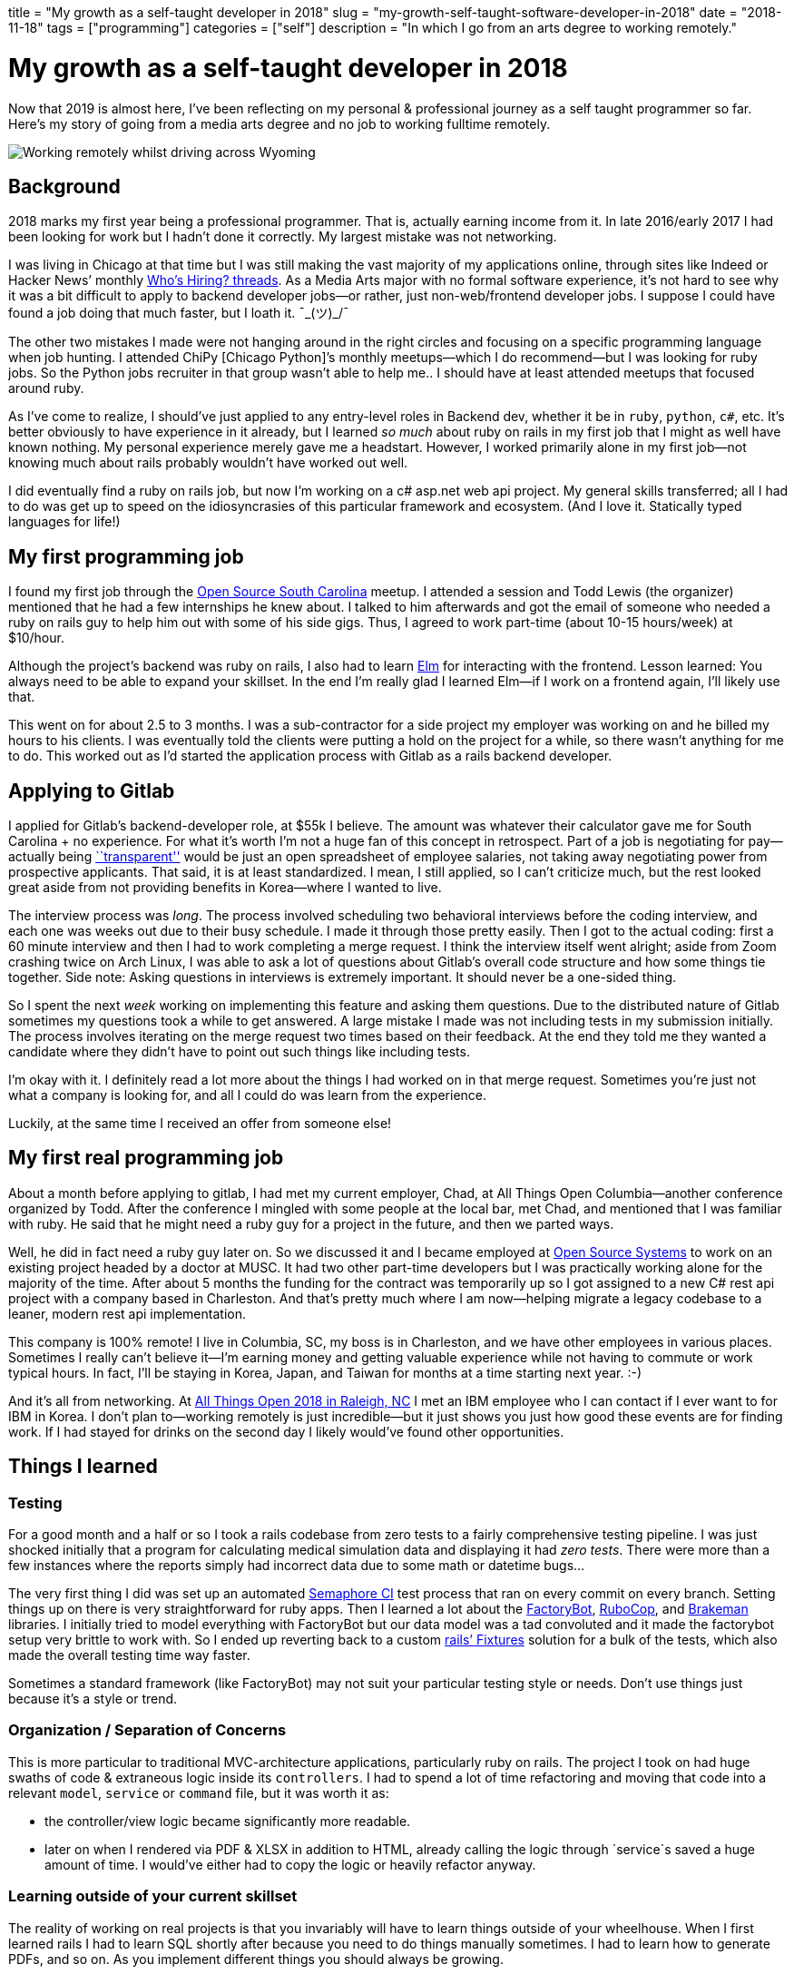 // Copyright 2016-2024 Andrew Zah
+++
title = "My growth as a self-taught developer in 2018"
slug = "my-growth-self-taught-software-developer-in-2018"
date = "2018-11-18"
tags = ["programming"]
categories = ["self"]
description = "In which I go from an arts degree to working remotely."
+++

= My growth as a self-taught developer in 2018

Now that 2019 is almost here, I’ve been reflecting on my personal &
professional journey as a self taught programmer so far. Here’s my story
of going from a media arts degree and no job to working fulltime
remotely.

[.full-width]
image::https://s3.amazonaws.com/andrewzah.com/posts/006/remotely-working.jpg[Working remotely whilst driving across Wyoming]

== Background

2018 marks my first year being a professional programmer. That is,
actually earning income from it. In late 2016/early 2017 I had been
looking for work but I hadn’t done it correctly. My largest mistake was
not networking.

I was living in Chicago at that time but I was still making the vast
majority of my applications online, through sites like Indeed or Hacker
News’ monthly https://news.ycombinator.com/item?id=18354503[Who’s
Hiring? threads]. As a Media Arts major with no formal software
experience, it’s not hard to see why it was a bit difficult to apply to
backend developer jobs—or rather, just non-web/frontend developer jobs.
I suppose I could have found a job doing that much faster, but I loath
it. ¯\_(ツ)_/¯

The other two mistakes I made were not hanging around in the right
circles and focusing on a specific programming language when job
hunting. I attended ChiPy [Chicago Python]’s monthly meetups—which I do
recommend—but I was looking for ruby jobs. So the Python jobs recruiter
in that group wasn’t able to help me.. I should have at least attended
meetups that focused around ruby.

As I’ve come to realize, I should’ve just applied to any entry-level
roles in Backend dev, whether it be in `ruby`, `python`, `c#`, etc. It’s
better obviously to have experience in it already, but I learned _so
much_ about ruby on rails in my first job that I might as well have
known nothing. My personal experience merely gave me a headstart.
However, I worked primarily alone in my first job—not knowing much about
rails probably wouldn’t have worked out well.

I did eventually find a ruby on rails job, but now I’m working on a c#
asp.net web api project. My general skills transferred; all I had to do
was get up to speed on the idiosyncrasies of this particular framework
and ecosystem. (And I love it. Statically typed languages for life!)

== My first programming job

I found my first job through the
https://www.meetup.com/Open-Source-South-Carolina/[Open Source South
Carolina] meetup. I attended a session and Todd Lewis (the organizer)
mentioned that he had a few internships he knew about. I talked to him
afterwards and got the email of someone who needed a ruby on rails guy
to help him out with some of his side gigs. Thus, I agreed to work
part-time (about 10-15 hours/week) at $10/hour.

Although the project’s backend was ruby on rails, I also had to learn
https://elm-lang.org/[Elm] for interacting with the frontend. Lesson
learned: You always need to be able to expand your skillset. In the end
I’m really glad I learned Elm—if I work on a frontend again, I’ll likely
use that.

This went on for about 2.5 to 3 months. I was a sub-contractor for a
side project my employer was working on and he billed my hours to his
clients. I was eventually told the clients were putting a hold on the
project for a while, so there wasn’t anything for me to do. This worked
out as I’d started the application process with Gitlab as a rails
backend developer.

== Applying to Gitlab

I applied for Gitlab’s backend-developer role, at $55k I believe. The
amount was whatever their calculator gave me for South Carolina + no
experience. For what it’s worth I’m not a huge fan of this concept in
retrospect. Part of a job is negotiating for pay—actually being
https://about.gitlab.com/handbook/values/#transparency[``transparent'']
would be just an open spreadsheet of employee salaries, not taking away
negotiating power from prospective applicants. That said, it is at least
standardized. I mean, I still applied, so I can’t criticize much, but
the rest looked great aside from not providing benefits in Korea—where I
wanted to live.

The interview process was _long_. The process involved scheduling two
behavioral interviews before the coding interview, and each one was
weeks out due to their busy schedule. I made it through those pretty
easily. Then I got to the actual coding: first a 60 minute interview and
then I had to work completing a merge request. I think the interview
itself went alright; aside from Zoom crashing twice on Arch Linux, I was
able to ask a lot of questions about Gitlab’s overall code structure and
how some things tie together. Side note: Asking questions in interviews
is extremely important. It should never be a one-sided thing.

So I spent the next _week_ working on implementing this feature and
asking them questions. Due to the distributed nature of Gitlab sometimes
my questions took a while to get answered. A large mistake I made was
not including tests in my submission initially. The process involves
iterating on the merge request two times based on their feedback. At the
end they told me they wanted a candidate where they didn’t have to point
out such things like including tests.

I’m okay with it. I definitely read a lot more about the things I had
worked on in that merge request. Sometimes you’re just not what a
company is looking for, and all I could do was learn from the
experience.

Luckily, at the same time I received an offer from someone else!

== My first real programming job

About a month before applying to gitlab, I had met my current employer,
Chad, at All Things Open Columbia—another conference organized by Todd.
After the conference I mingled with some people at the local bar, met
Chad, and mentioned that I was familiar with ruby. He said that he might
need a ruby guy for a project in the future, and then we parted ways.

Well, he did in fact need a ruby guy later on. So we discussed it and I
became employed at https://www.ossys.com/[Open Source Systems] to work
on an existing project headed by a doctor at MUSC. It had two other
part-time developers but I was practically working alone for the
majority of the time. After about 5 months the funding for the contract
was temporarily up so I got assigned to a new C# rest api project with a
company based in Charleston. And that’s pretty much where I am
now—helping migrate a legacy codebase to a leaner, modern rest api
implementation.

This company is 100% remote! I live in Columbia, SC, my boss is in
Charleston, and we have other employees in various places. Sometimes I
really can’t believe it—I’m earning money and getting valuable
experience while not having to commute or work typical hours. In fact,
I’ll be staying in Korea, Japan, and Taiwan for months at a time
starting next year. :-)

And it’s all from networking. At https://allthingsopen.org/[All Things
Open 2018 in Raleigh, NC] I met an IBM employee who I can contact if I
ever want to for IBM in Korea. I don’t plan to—working remotely is just
incredible—but it just shows you just how good these events are for
finding work. If I had stayed for drinks on the second day I likely
would’ve found other opportunities.

== Things I learned

=== Testing

For a good month and a half or so I took a rails codebase from zero
tests to a fairly comprehensive testing pipeline. I was just shocked
initially that a program for calculating medical simulation data and
displaying it had _zero tests_. There were more than a few instances
where the reports simply had incorrect data due to some math or datetime
bugs…

The very first thing I did was set up an automated
https://semaphoreci.com/[Semaphore CI] test process that ran on every
commit on every branch. Setting things up on there is very
straightforward for ruby apps. Then I learned a lot about the
https://github.com/thoughtbot/factory_bot_rails[FactoryBot],
https://github.com/rubocop-hq/rubocop[RuboCop], and
https://github.com/presidentbeef/brakeman[Brakeman] libraries. I
initially tried to model everything with FactoryBot but our data model
was a tad convoluted and it made the factorybot setup very brittle to
work with. So I ended up reverting back to a custom
https://api.rubyonrails.org/v2.3/classes/Fixtures.html[rails’ Fixtures]
solution for a bulk of the tests, which also made the overall testing
time way faster.

Sometimes a standard framework (like FactoryBot) may not suit your
particular testing style or needs. Don’t use things just because it’s a
style or trend.

=== Organization / Separation of Concerns

This is more particular to traditional MVC-architecture applications,
particularly ruby on rails. The project I took on had huge swaths of
code & extraneous logic inside its `controllers`. I had to spend a lot
of time refactoring and moving that code into a relevant `model`,
`service` or `command` file, but it was worth it as:

* the controller/view logic became significantly more readable.
* later on when I rendered via PDF & XLSX in addition to HTML, already
calling the logic through `service`s saved a huge amount of time. I
would’ve either had to copy the logic or heavily refactor anyway.

=== Learning outside of your current skillset

The reality of working on real projects is that you invariably will have
to learn things outside of your wheelhouse. When I first learned rails I
had to learn SQL shortly after because you need to do things manually
sometimes. I had to learn how to generate PDFs, and so on. As you
implement different things you should always be growing.

Sometimes you have to switch languages and frameworks entirely, which is
perfectly fine. Getting acclimated to the language’s syntax, ecosystem,
etc. can suck but usually it’s a very brief period. However don’t switch
just for the sake of it—have a good reason. No, it being discussed
around the watercooler and on Hacker News is not a good reason to
switch.

== Areas of Growth

* Ruby/Ruby on Rails
** more frontend familiarity (Vue.js / Elm)
** PDF & XLSX generation
** fixtures testing
** factorybot testing
** code organization via `Service`s/`Command`s, etc
** more quickly getting up to speed on large codebases (like gitlab’s)
* Rust
** writing CLI tools with option flags parsing via
https://docs.rs/clap/2.32.0/clap/[Clap]
** better error handling
* Elm 0.18
** Wrote a full frontend in a functional javascript language!
* C# ASP.NET Web API 2.1 / MS SqlServer
** MVC layout / idiosyncracies
** SQL Server dialect for queries, and more complicated sql queries in
general
** working with decade+ old stored procedures
* General
** Implemented a Lexer and Parser in https://crystal-lang.org/[Crystal
lang] to recursively evaluate client commands

== Goals for 2019

My most present goal is to learn Common Lisp. I enjoyed Clojure but I
_hate_ its gibberish error messages. CL tells me exactly what I did
wrong most of the time.

For my job it looks like I’ll continue to learn C# ASP.NET and SQL
Server, but my side projects will be Rust or Crystal, with Postgres.
Perhaps my real goal should be to actually finish more side projects
instead of getting distracted…

I just want to keep learning and growing overall. I don’t know if I’ll
actually develop in Common Lisp, but I _do_ know it’ll give me a new
perspective in programming. I’m very excited to see what 2019 offers in
terms of safe, performant languages.
